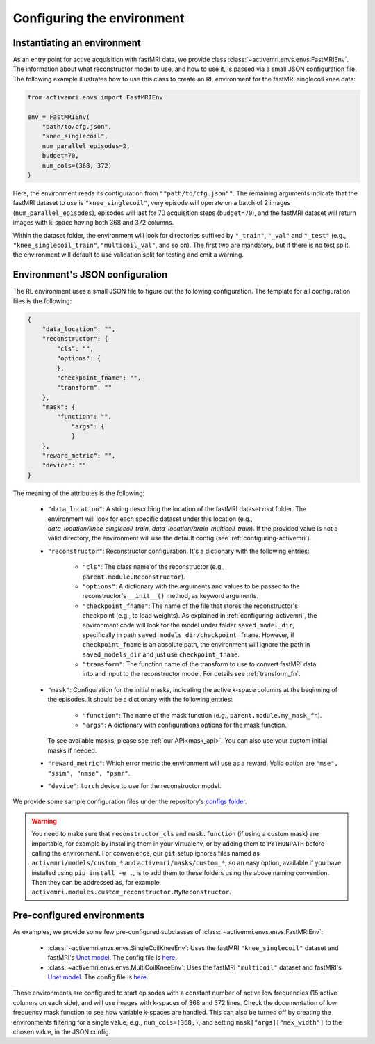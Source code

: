 Configuring the environment
===========================

Instantiating an environment
----------------------------
As an entry point for active acquisition with fastMRI data, we provide class
:class:`~activemri.envs.envs.FastMRIEnv`. The information about what reconstructor model to use,
and how to use it, is passed via a small JSON configuration file.
The following example illustrates how to use this class to create an RL environment for the
fastMRI singlecoil knee data:

.. code-block:: python

    from activemri.envs import FastMRIEnv

    env = FastMRIEnv(
        "path/to/cfg.json",
        "knee_singlecoil",
        num_parallel_episodes=2,
        budget=70,
        num_cols=(368, 372)
    )

Here, the environment reads its configuration from ``""path/to/cfg.json""``. The remaining
arguments indicate that the fastMRI dataset to use is ``"knee_singlecoil"``, very episode will
operate on a batch of 2 images (``num_parallel_episodes``), episodes will last for 70 acquisition
steps (``budget=70``), and the fastMRI dataset will return images with k-space having both 368
and 372 columns.

Within the dataset folder, the environment will look for directories suffixed by ``"_train"``,
``"_val"`` and ``"_test"`` (e.g., ``"knee_singlecoil_train"``, ``"multicoil_val"``, and so on).
The first two are mandatory, but if there is no test split, the environment will default to use
validation split for testing and emit a warning.

.. _JSON_config:

Environment's JSON configuration
--------------------------------
The RL environment uses a small JSON file to figure out the following configuration. The template
for all configuration files is the following:

.. code-block:: json

    {
        "data_location": "",
        "reconstructor": {
            "cls": "",
            "options": {
            },
            "checkpoint_fname": "",
            "transform": ""
        },
        "mask": {
            "function": "",
                "args": {
                }
        },
        "reward_metric": "",
        "device": ""
    }

The meaning of the attributes is the following:

    * ``"data_location"``: A string describing the location of the fastMRI dataset root folder.
      The environment will look for each specific dataset under this location
      (e.g., `data_location/knee_singlecoil_train`, `data_location/brain_multicoil_train`). If the
      provided value is not a valid directory, the environment will use the default config
      (see :ref:`configuring-activemri`).
    * ``"reconstructor"``: Reconstructor configuration.
      It's a dictionary with the following entries:

        * ``"cls"``: The class name of the reconstructor (e.g., ``parent.module.Reconstructor``).
        * ``"options"``: A dictionary with the arguments and values to be passed to the
          reconstructor's ``__init__()`` method, as keyword arguments.
        * ``"checkpoint_fname"``: The name of the file that stores the reconstructor's checkpoint
          (e.g., to load weights). As explained in :ref:`configuring-activemri`, the environment
          code will look for the model under folder ``saved_model_dir``, specifically in path
          ``saved_models_dir/checkpoint_fname``. However, if ``checkpoint_fname`` is an absolute
          path, the environment will ignore the path in ``saved_models_dir`` and just use
          ``checkpoint_fname``.
        * ``"transform"``: The function name of the transform to use to convert fastMRI data into
          and input to the reconstructor model. For details see :ref:`transform_fn`.

    * ``"mask"``: Configuration for the initial masks, indicating the active k-space
      columns at the beginning of the episodes. It should be a dictionary with the following
      entries:

        * ``"function"``: The name of the mask function (e.g., ``parent.module.my_mask_fn``).
        * ``"args"``: A dictionary with configurations options for the mask function.

      To see available masks, please see :ref:`our API<mask_api>`. You can also use your
      custom initial masks if needed.
    * ``"reward_metric"``: Which error metric the environment will use as a reward. Valid option
      are ``"mse", "ssim", "nmse", "psnr"``.
    * ``"device"``: ``torch`` device to use for the reconstructor model.

We provide some sample configuration files under the repository's
`configs folder <https://github.com/facebookresearch/active-mri-acquisition/tree/master/configs>`_.

.. warning::
    You need to make sure that ``reconstructor_cls`` and ``mask.function`` (if using a custom mask)
    are importable, for example by installing them in your virtualenv, or by adding them to
    ``PYTHONPATH`` before calling the environment. For convenience, our ``git`` setup ignores
    files named as ``activemri/models/custom_*`` and ``activemri/masks/custom_*``, so an easy
    option, available if you have installed using ``pip install -e .``, is to add them to these
    folders using the above naming convention. Then they can be addressed as, for example,
    ``activemri.modules.custom_reconstructor.MyReconstructor``.

Pre-configured environments
---------------------------

As examples, we provide some few pre-configured subclasses of :class:`~activemri.envs.envs.FastMRIEnv`:

    * :class:`~activemri.envs.envs.SingleCoilKneeEnv`: Uses the fastMRI ``"knee_singlecoil"``
      dataset and fastMRI's `Unet model <https://github.com/facebookresearch/fastMRI/blob/master/experimental/unet/unet_module.py>`_.
      The config file is `here <https://github.com/facebookresearch/active-mri-acquisition/tree/master/configs/single-coil-knee.json>`_.

    * :class:`~activemri.envs.envs.MultiCoilKneeEnv`: Uses the fastMRI ``"multicoil"``
      dataset and fastMRI's `Unet model <https://github.com/facebookresearch/fastMRI/blob/master/experimental/unet/unet_module.py>`_.
      The config file is `here <https://github.com/facebookresearch/active-mri-acquisition/tree/master/configs/multi-coil-knee.json>`_.

These environments are configured to start episodes with a constant number of active low frequencies
(15 active columns on each side), and will use images with k-spaces of 368 and 372 lines. Check the
documentation of low frequency mask function to see how variable k-spaces are handled. This can also
be turned off by creating the environments filtering for a single value, e.g.,
``num_cols=(368,)``, and setting ``mask["args]["max_width"]`` to the chosen value, in the JSON config.